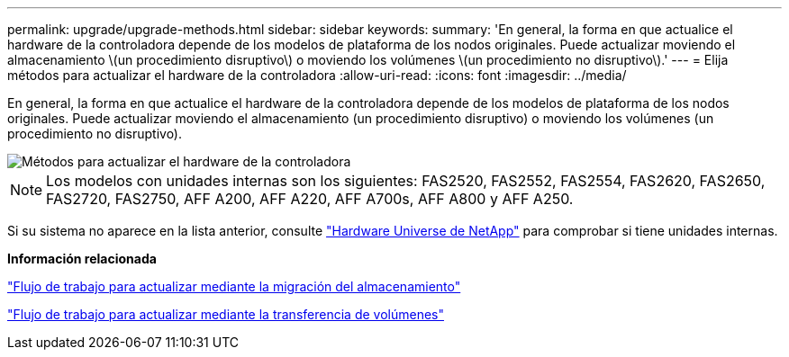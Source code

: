 ---
permalink: upgrade/upgrade-methods.html 
sidebar: sidebar 
keywords:  
summary: 'En general, la forma en que actualice el hardware de la controladora depende de los modelos de plataforma de los nodos originales. Puede actualizar moviendo el almacenamiento \(un procedimiento disruptivo\) o moviendo los volúmenes \(un procedimiento no disruptivo\).' 
---
= Elija métodos para actualizar el hardware de la controladora
:allow-uri-read: 
:icons: font
:imagesdir: ../media/


[role="lead"]
En general, la forma en que actualice el hardware de la controladora depende de los modelos de plataforma de los nodos originales. Puede actualizar moviendo el almacenamiento (un procedimiento disruptivo) o moviendo los volúmenes (un procedimiento no disruptivo).

image::../upgrade/media/methods_for_upgrading_controller_hardware.png[Métodos para actualizar el hardware de la controladora]


NOTE: Los modelos con unidades internas son los siguientes: FAS2520, FAS2552, FAS2554, FAS2620, FAS2650, FAS2720, FAS2750, AFF A200, AFF A220, AFF A700s, AFF A800 y AFF A250.

Si su sistema no aparece en la lista anterior, consulte https://hwu.netapp.com["Hardware Universe de NetApp"^] para comprobar si tiene unidades internas.

*Información relacionada*

link:upgrade-by-moving-storage-parent.html["Flujo de trabajo para actualizar mediante la migración del almacenamiento"]

link:upgrade-by-moving-volumes-parent.html["Flujo de trabajo para actualizar mediante la transferencia de volúmenes"]
